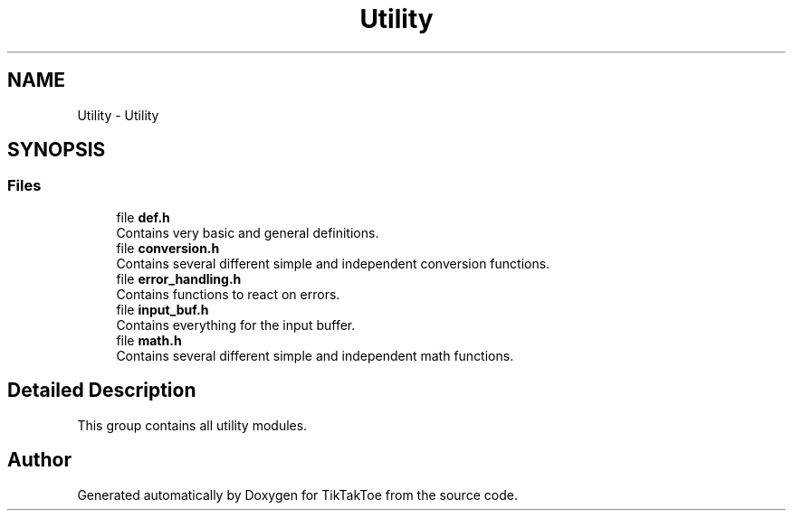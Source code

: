 .TH "Utility" 3 "TikTakToe" \" -*- nroff -*-
.ad l
.nh
.SH NAME
Utility \- Utility
.SH SYNOPSIS
.br
.PP
.SS "Files"

.in +1c
.ti -1c
.RI "file \fBdef\&.h\fP"
.br
.RI "Contains very basic and general definitions\&. "
.ti -1c
.RI "file \fBconversion\&.h\fP"
.br
.RI "Contains several different simple and independent conversion functions\&. "
.ti -1c
.RI "file \fBerror_handling\&.h\fP"
.br
.RI "Contains functions to react on errors\&. "
.ti -1c
.RI "file \fBinput_buf\&.h\fP"
.br
.RI "Contains everything for the input buffer\&. "
.ti -1c
.RI "file \fBmath\&.h\fP"
.br
.RI "Contains several different simple and independent math functions\&. "
.in -1c
.SH "Detailed Description"
.PP 
This group contains all utility modules\&. 
.SH "Author"
.PP 
Generated automatically by Doxygen for TikTakToe from the source code\&.
